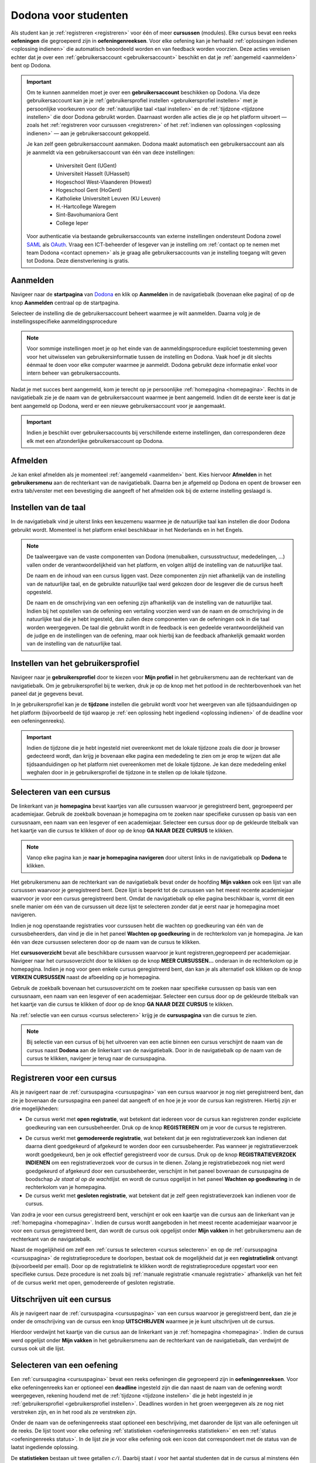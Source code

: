 .. _for_students:

Dodona voor studenten
=====================

Als student kan je :ref:`registreren <registreren>` voor één of meer **cursussen** (modules). Elke cursus bevat een reeks **oefeningen** die gegroepeerd zijn in **oefeningenreeksen**. Voor elke oefening kan je herhaald :ref:`oplossingen indienen <oplossing indienen>` die automatisch beoordeeld worden en van feedback worden voorzien. Deze acties vereisen echter dat je over een :ref:`gebruikersaccount <gebruikersaccount>` beschikt en dat je :ref:`aangemeld <aanmelden>` bent op Dodona.

.. TODO: overweeg om de term module te gebruiken in plaats van cursus


.. _gebruikersaccount:

.. important::

    Om te kunnen aanmelden moet je over een **gebruikersaccount** beschikken op Dodona. Via deze gebruikersaccount kan je je :ref:`gebruikersprofiel instellen <gebruikersprofiel instellen>` met je persoonlijke voorkeuren voor de :ref:`natuurlijke taal <taal instellen>` en de :ref:`tijdzone <tijdzone instellen>` die door Dodona gebruikt worden. Daarnaast worden alle acties die je op het platform uitvoert — zoals het :ref:`registreren voor cursussen <registreren>` of het :ref:`indienen van oplossingen <oplossing indienen>` — aan je gebruikersaccount gekoppeld.

    Je kan zelf geen gebruikersaccount aanmaken. Dodona maakt automatisch een gebruikersaccount aan als je aanmeldt via een gebruikersaccount van één van deze instellingen:

      * Universiteit Gent (UGent)
      * Universiteit Hasselt (UHasselt)
      * Hogeschool West-Vlaanderen (Howest)
      * Hogeschool Gent (HoGent)
      * Katholieke Universiteit Leuven (KU Leuven)
      * H.-Hartcollege Waregem
      * Sint-Bavohumaniora Gent
      * College Ieper

    Voor authenticatie via bestaande gebruikersaccounts van externe instellingen ondersteunt Dodona zowel `SAML <https://nl.wikipedia.org/wiki/Security_Assertion_Markup_Language>`_ als `OAuth <https://nl.wikipedia.org/wiki/OAuth>`_. Vraag een ICT-beheerder of lesgever van je instelling om :ref:`contact op te nemen met team Dodona <contact opnemen>` als je graag alle gebruikersaccounts van je instelling toegang wilt geven tot Dodona. Deze dienstverlening is gratis.

.. _startpagina:
.. _aanmelden:

Aanmelden
---------

Navigeer naar de **startpagina** van `Dodona <https://dodona.ugent.be>`_ en klik op **Aanmelden** in de navigatiebalk (bovenaan elke pagina) of op de knop **Aanmelden** centraal op de startpagina.

.. image:: login.nl.png

.. TODO: tweede pijl toevoegen naar knop **Aanmelden** in de navigatiebalk

Selecteer de instelling die de gebruikersaccount beheert waarmee je wilt aanmelden. Daarna volg je de instellingsspecifieke aanmeldingsprocedure

.. image:: institution.nl.png

.. TODO: afbeelding met nieuwe layout van instellingen toevoegen

.. note::

    Voor sommige instellingen moet je op het einde van de aanmeldingsprocedure expliciet toestemming geven voor het uitwisselen van gebruikersinformatie tussen de instelling en Dodona. Vaak hoef je dit slechts éénmaal te doen voor elke computer waarmee je aanmeldt. Dodona gebruikt deze informatie enkel voor intern beheer van gebruikersaccounts.

Nadat je met succes bent aangemeld, kom je terecht op je persoonlijke :ref:`homepagina <homepagina>`. Rechts in de navigatiebalk zie je de naam van de gebruikersaccount waarmee je bent aangemeld. Indien dit de eerste keer is dat je bent aangemeld op Dodona, werd er een nieuwe gebruikersaccount voor je aangemaakt.

.. TODO: overwegen om de term homepagina te vervangen door startpagina, waarbij je dan een andere startpagina te zien krijgt als je wel of niet bent aangemeld

.. image:: homepage.nl.png

.. important::

    Indien je beschikt over gebruikersaccounts bij verschillende externe instellingen, dan corresponderen deze elk met een afzonderlijke gebruikersaccount op Dodona.

.. TODO: nagaan of we onder de naam van de gebruiker in de navigatiebalk in het klein ook de naam van de instelling kunnen zetten waaraan de gebruiker verbonden is; op die manier kan een gebruiker met accounts van meerdere instellingen zien met welke account hij momenteel is ingelogd

.. TODO: omschrijving van speciale manier van aanmelden voor gebruikers met een tijdelijk account, inclusief de medeling voor gebruikers die over een tijdelijk account beschikken; nu we werken met meerdere identity providers moet de omschrijving van die boodschap ook bijgewerkt worden (verwijst nu nog naar UGent)


.. _afmelden:

Afmelden
--------

Je kan enkel afmelden als je momenteel :ref:`aangemeld <aanmelden>` bent. Kies hiervoor **Afmelden** in het **gebruikersmenu** aan de rechterkant van de navigatiebalk. Daarna ben je afgemeld op Dodona en opent de browser een extra tab/venster met een bevestiging die aangeeft of het afmelden ook bij de externe instelling geslaagd is.


.. _taal instellen:

Instellen van de taal
---------------------

In de navigatiebalk vind je uiterst links een keuzemenu waarmee je de natuurlijke taal kan instellen die door Dodona gebruikt wordt. Momenteel is het platform enkel beschikbaar in het Nederlands en in het Engels.

.. TODO: screenshot van navigatiebalk met uitgeklapt keuzemenu voor selectie van de natuurlijke taal

.. TODO: eventueel nog uitleg geven hoe de initiële instelling van de taal gebeurt

.. TODO: aangeven of de taalinstelling wel of geen deel uitmaakt van je gebruikersprofiel

.. note::

    De taalweergave van de vaste componenten van Dodona (menubalken, cursusstructuur, mededelingen, ...) vallen onder de verantwoordelijkheid van het platform, en volgen altijd de instelling van de natuurlijke taal.

    De naam en de inhoud van een cursus liggen vast. Deze componenten zijn niet afhankelijk van de instelling van de natuurlijke taal, en de gebruikte natuurlijke taal werd gekozen door de lesgever die de cursus heeft opgesteld.

    De naam en de omschrijving van een oefening zijn afhankelijk van de instelling van de natuurlijke taal. Indien bij het opstellen van de oefening een vertaling voorzien werd van de naam en de omschrijving in de natuurlijke taal die je hebt ingesteld, dan zullen deze componenten van de oefeningen ook in die taal worden weergegeven. De taal die gebruikt wordt in de feedback is een gedeelde verantwoordelijkheid van de judge en de instellingen van de oefening, maar ook hierbij kan de feedback afhankelijk gemaakt worden van de instelling van de natuurlijke taal.

.. TODO: nagaan of we de cursusinhoud wel taalafhankelijk kunnen maken

.. TODO: aangeven waarop wordt teruggevallen indien geen vertaling voorhanden is van de naam en de omschrijving van de oefening voor de natuurlijke taal die werd ingesteld


.. _gebruikersprofiel:
.. _gebruikersprofiel instellen:

Instellen van het gebruikersprofiel
-----------------------------------

Navigeer naar je **gebruikersprofiel** door te kiezen voor **Mijn profiel** in het gebruikersmenu aan de rechterkant van de navigatiebalk. Om je gebruikersprofiel bij te werken, druk je op de knop met het potlood in de rechterbovenhoek van het paneel dat je gegevens bevat.

.. TODO: screenshot van gebruikersprofiel met pijl naar knop om gebruikersprofiel bij te werken

.. _tijdzone instellen:

In je gebruikersprofiel kan je de **tijdzone** instellen die gebruikt wordt voor het weergeven van alle tijdsaanduidingen op het platform (bijvoorbeeld de tijd waarop je :ref:`een oplossing hebt ingediend <oplossing indienen>` of de deadline voor een oefeningenreeks).

.. TODO: screenshot voor instellen van de tijdzone

.. TODO: eventueel aangeven op welke manier de tijdzone werd ingesteld bij het aanmaken van je gebruikersaccount

.. important::

    Indien de tijdzone die je hebt ingesteld niet overeenkomt met de lokale tijdzone zoals die door je browser gedecteerd wordt, dan krijg je bovenaan elke pagina een mededeling te zien om je erop te wijzen dat alle tijdsaanduidingen op het platform niet overeenkomen met de lokale tijdzone. Je kan deze mededeling enkel weghalen door  in je gebruikersprofiel de tijdzone in te stellen op de lokale tijdzone.

.. TODO: screenshot met waarschuwing van verkeerde tijdzone

.. TODO: omschrijving van API token toevoegen van zodra deze feature beschikbaar wordt

.. _cursus selecteren:

Selecteren van een cursus
-------------------------

.. TODO: alternatieve titel: Navigeren naar een cursuspagina

.. _homepagina:

De linkerkant van je **homepagina** bevat kaartjes van alle cursussen waarvoor je geregistreerd bent, gegroepeerd per academiejaar. Gebruik de zoekbalk bovenaan je homepagina om te zoeken naar specifieke curussen op basis van een cursusnaam, een naam van een lesgever of een academiejaar. Selecteer een cursus door op de gekleurde titelbalk van het kaartje van die cursus te klikken of door op de knop **GA NAAR DEZE CURSUS** te klikken.

.. TODO: ergens moeten we ook een plaats zoeken om de volledige uitleg te geven van de cards voor de cursussen; welke onderdelen vind een gebruiker terug op zo een card: naam cursus, academiejaar, naam lesgever(s), statistieken (aantal ingezonden oplossingen, aantal oefeningen correct opgelost), oefeningenreeksen met nakende deadlines

.. note::

    Vanop elke pagina kan je **naar je homepagina navigeren** door uiterst links in de navigatiebalk op **Dodona** te klikken.

Het gebruikersmenu aan de rechterkant van de navigatiebalk bevat onder de hoofding **Mijn vakken** ook een lijst van alle cursussen waarvoor je geregistreerd bent. Deze lijst is beperkt tot de cursussen van het meest recente academiejaar waarvoor je voor een cursus geregistreerd bent. Omdat de navigatiebalk op elke pagina beschikbaar is, vormt dit een snelle manier om één van de cursussen uit deze lijst te selecteren zonder dat je eerst naar je homepagina moet navigeren.

.. _paneel wachten op goedkeuring:

Indien je nog openstaande registraties voor curssusen hebt die wachten op goedkeuring van één van de cursusbeheerders, dan vind je die in het paneel **Wachten op goedkeuring** in de rechterkolom van je homepagina. Je kan één van deze cursussen selecteren door op de naam van de cursus te klikken.

.. TODO: hier eventueel nog een screenshot plaatsen van het paneel "Wachten op goedkeuring"

.. _cursusoverzicht:

Het **cursusoverzicht** bevat alle beschikbare cursussen waarvoor je kunt registreren,gegroepeerd per academiejaar. Navigeer naar het cursusoverzicht door te klikken op de knop **MEER CURSUSSEN...** onderaan in de rechterkolom op je homepagina. Indien je nog voor geen enkele cursus geregistreerd bent, dan kan je als alternatief ook klikken op de knop **VERKEN CURSUSSEN** naast de afbeelding op je homepagina.

.. TODO: optie "cursussen" of "cursusoverzicht" zou beschikbaar moeten zijn in het gebruikersmenu, in plaats van de tab "Admin" zoals nu het geval is; op die manier krijgt de student vanop elke pagina rechtstreeks toegang tot het cursusoverzicht

.. TODO: vervang de tekst op de knop "MEER CURSUSSEN..." in de rechterkolom van de homepagina door de tekst "CURSUSOVERZICHT"; misschien wordt deze knop zelfs overbodig als er een item wordt toegevoegd aan het gebruikersmenu

.. image:: explore_courses.nl.png

.. TODO: tweede pijl toevoegen naar knop **MEER CURSUSSEN...** aan de rechterkant van de homepagina

Gebruik de zoekbalk bovenaan het cursusoverzicht om te zoeken naar specifieke cursussen op basis van een cursusnaam, een naam van een lesgever of een academiejaar. Selecteer een cursus door op de gekleurde titelbalk van het kaartje van die cursus te klikken of door op de knop **GA NAAR DEZE CURSUS** te klikken.

.. TODO: uitleggen hoe studenten kunnen zien welke cursussen open staan voor registratie, en voor welke cursussen een registratieverzoek moet ingediend worden; op die ogenblik lijkt dit nog niet te zien in het cursusoverzicht

.. image:: courses.nl.png

.. TODO: afbeelding vervangen door een screenshot met de nieuwe layout van het cursusoverzicht; beschrijving van de functionaliteit van het cursusoverzicht moet eventueel bijgewerkt worden

.. Als voorbeeld zullen wij ons inschrijven op de cursus Scriptingtalen van het academiejaar 2017--2018.

.. _cursuspagina:

Na :ref:`selectie van een cursus <cursus selecteren>` krijg je de **cursuspagina** van die cursus te zien.

.. image:: course.nl.png

.. note::

    Bij selectie van een cursus of bij het uitvoeren van een actie binnen een cursus verschijnt de naam van de cursus naast **Dodona** aan de linkerkant van de navigatiebalk. Door in de navigatiebalk op de naam van de cursus te klikken, navigeer je terug naar de cursuspagina.


.. _manuele registratie:
.. _registreren:

Registreren voor een cursus
---------------------------

Als je navigeert naar de :ref:`cursuspagina <cursuspagina>` van een cursus waarvoor je nog niet geregistreerd bent, dan zie je bovenaan de cursuspagina een paneel dat aangeeft of en hoe je je voor de cursus kan registreren. Hierbij zijn er drie mogelijkheden:

* De cursus werkt met **open registratie**, wat betekent dat iedereen voor de cursus kan registreren zonder expliciete goedkeuring van een cursusbeheerder. Druk op de knop **REGISTREREN** om je voor de cursus te registreren.
.. image:: register.nl.png
* De cursus werkt met **gemodereerde registratie**, wat betekent dat je een registratieverzoek kan indienen dat daarna dient goedgekeurd of afgekeurd te worden door een cursusbeheerder. Pas wanneer je registratieverzoek wordt goedgekeurd, ben je ook effectief geregistreerd voor de cursus. Druk op de knop **REGISTRATIEVERZOEK INDIENEN** om een registratieverzoek voor de cursus in te dienen. Zolang je registratiebezoek nog niet werd goedgekeurd of afgekeurd door een cursusbeheerder, verschijnt in het paneel bovenaan de cursuspagina de boodschap *Je staat al op de wachtlijst.* en wordt de cursus opgelijst in het paneel **Wachten op goedkeuring** in de rechterkolom van je homepagina.
* De cursus werkt met **gesloten registratie**, wat betekent dat je zelf geen registratieverzoek kan indienen voor de cursus.

.. TODO: screenshot van cursuspagina met gemodereerde registratie
.. TODO: screenshot van cursuspagina met gemodereerde registratie waarvoor registratieverzoek werd ingediend
.. TODO: screenshot van cursuspagina met gesloten registratie
.. TODO: tekst "Je staat al op de wachtlijst." vervangen door "Je hebt al een registratieverzoek ingediend voor deze cursus."
.. TODO: eventueel nog aangeven wanneer de oefeningenreeksen zichtbaar zijn op de cursuspagina van een cursus waarvoor je nog niet geregistreerd bent

Van zodra je voor een cursus geregistreerd bent, verschijnt er ook een kaartje van die cursus aan de linkerkant van je :ref:`homepagina <homepagina>`. Indien de cursus wordt aangeboden in het meest recente academiejaar waarvoor je voor een cursus geregistreerd bent, dan wordt de cursus ook opgelijst onder **Mijn vakken** in het gebruikersmenu  aan de rechterkant van de navigatiebalk.

.. image:: homepage_after_registration.nl.png

.. TODO: behandeling van deadlines moet ergens ander staan.
.. Als er deadlines zijn voor de cursussen waar je bent voor ingeschreven zullen deze ook op je homepagina te zien zijn.

.. _registratielink:

Naast de mogelijkheid om zelf een :ref:`cursus te selecteren <cursus selecteren>` en op de :ref:`cursuspagina <cursuspagina>` de registratieprocedure te doorlopen, bestaat ook de mogelijkheid dat je een **registratielink** ontvangt (bijvoorbeeld per email). Door op de registratielink te klikken wordt de registratieprocedure opgestart voor een specifieke cursus. Deze procedure is net zoals bij :ref:`manuale registratie <manuale registratie>` afhankelijk van het feit of de cursus werkt met open, gemodereerde of gesloten registratie.


.. _uitschrijven:

Uitschrijven uit een cursus
---------------------------

Als je navigeert naar de :ref:`cursuspagina <cursuspagina>` van een cursus waarvoor je geregistreerd bent, dan zie je onder de omschrijving van de cursus een knop **UITSCHRIJVEN** waarmee je je kunt uitschrijven uit de cursus.

.. TODO: screenshot van cursuspagina met pijl naar de knop UITSCHRIJVEN

Hierdoor verdwijnt het kaartje van die cursus aan de linkerkant van je :ref:`homepagina <homepagina>`. Indien de cursus werd opgelijst onder **Mijn vakken** in het gebruikersmenu aan de rechterkant van de navigatiebalk, dan verdwijnt de cursus ook uit die lijst.


.. _oefening selecteren:

Selecteren van een oefening
---------------------------

.. TODO: alternatieve titel: Navigeren naar een oefeningpagina

.. _oefeningenreeks:
.. _oefeningenreeks deadline:
.. oefening selecteren uit oefeningenreeks op cursuspagina

Een :ref:`cursuspagina <cursuspagina>` bevat een reeks oefeningen die gegroepeerd zijn in **oefeningenreeksen**. Voor elke oefeningenreeks kan er optioneel een **deadline** ingesteld zijn die dan naast de naam van de oefening wordt weergegeven, rekening houdend met de :ref:`tijdzone <tijdzone instellen>` die je hebt ingesteld in je :ref:`gebruikersprofiel <gebruikersprofiel instellen>`. Deadlines worden in het groen weergegeven als ze nog niet verstreken zijn, en in het rood als ze verstreken zijn.

.. TODO: screenshot van oefeningenreeks met een deadline; toon oefeningen met een verschillende status, gaande van niet ingediend tot correct

Onder de naam van de oefeningenreeks staat optioneel een beschrijving, met daaronder de lijst van alle oefeningen uit de reeks. De lijst toont voor elke oefening :ref:`statistieken <oefeningenreeks statistieken>` en een :ref:`status <oefeningenreeks status>`. In de lijst zie je voor elke oefening ook een icoon dat correspondeert met de status van de laatst ingediende oplossing.

.. _oefeningenreeks statistieken:

De **statistieken** bestaan uit twee getallen :math:`c/i`. Daarbij staat :math:`i` voor het aantal studenten dat in de cursus al minstens één oplossing heeft ingediend voor de oefening en :math:`c` voor het aantal studenten dat in de cursus al minstens één *correcte* oplossing heeft ingediend voor de oefening.

.. _oefeningenreeks status:

Voor elke oefening wordt de **status** bepaald op basis van de oplossing die je als laatste in de cursus hebt ingediend voor deze oefening. Indien er een deadline werd ingesteld voor de oefeningenreeks, dan is dit de laatst ingediende oplossing voorafgaand aan de deadline.

Mogelijke weergaven van de status voor het verstrijken van de deadline of als er geen deadline is ingesteld:

+--------------------------+---------------------------------------+
| status                   | weergegeven als je                    |
+--------------------------+---------------------------------------+
| **geen oplossing**       | geen oplossingen hebt ingediend       |
|                          | (voor de deadline)                    |
+--------------------------+---------------------------------------+
| status van laatst        | minstens één oplossing hebt ingediend |
| ingediende oplossing     | (voor de deadline)                    |
+--------------------------+---------------------------------------+

.. TODO: maak verwijzing naar overzicht van mogelijke statussen van een ingediende oplossing

.. TODO: nagaan of hier ook nog iets moet gezegd worden over de gebruikte iconen voor de deadline

.. TODO: behandel nog de mogelijkheid dat er een melding staat dat je laatst ingediende oplossing een status heeft die minder goed is dan de status van een eerder ingediende oplossing

Mogelijke weergaven van de status nadat de deadline verstreken is:

+--------------------------+---------------------------------------+
| status                   | weergegeven als je                    |
+--------------------------+---------------------------------------+
| **correct**              | je laatst ingediende oplossing        |
|                          | voor de deadline correct is           |
+--------------------------+---------------------------------------+
| **deadline gemist**      | je geen oplossingen hebt ingediend    |
|                          | voor de deadline of je laatst         |
|                          | ingediende oplossing voor de deadline |
|                          | niet correct                          |
+--------------------------+---------------------------------------+

.. TODO: nagaan of hier ook nog iets moet gezegd worden over de gebruikte iconen na de deadline

Selecteer een oefening uit een oefeningenreeks door op de naam van de oefening te klikken. Bekijk het overzicht van alle oplossingen die je in de cursus hebt ingediend voor een oefening uit een oefeningenreeks door op het groter dan symbool te klikken aan de rechterkant van de oefening in de oefeningenreeks. Het overzicht bevat voor elke oplossing het tijdstip van indienen, de status en een korte samenvatting van de feedback. In het overzicht zie je voor elke ingediende oplossing ook een icoon dat correspondeert met de status van de oplossing.

.. TODO: maak verwijzing naar overzicht van mogelijke statussen van een ingediende oplossing

.. TODO: voorzien dat studenten binnen een cursus nog extra oefeningen kunnen selecteren, waarbij de submissions dan ook aan die cursus gelinkt zijn; deze oefeningen moeten dan ook op één of andere manier zichtbaar gemaakt worden op de cursuspagina; kunnen deze extra oefeningen enkel aan de cursus gelinkt worden, of kunnen ze ook aan een specifieke reeks in de cursus gelinkt worden?

.. _homepagina recente oefeningen:
.. oefening uit reeksen met deadlines selecteren op homepagina

Het bovenste paneel in de rechterkolom van je :ref:`homepagina <homepagina>` bevat een lijst **RECENTE OEFENINGEN** met maximaal vijf oefeningen waar je het laatst oplossingen voor hebt ingediend over alle cursussen heen. Selecteer een oefening uit de lijst door op de naam van de oefening te klikken. Op die manier kan je snel oefeningen selecteren waaraan je recent gewerkt hebt. Bekijk het overzicht van alle oplossingen die je in de cursus hebt ingediend voor een oefening uit de lijst door op het groter dan symbool te klikken aan de rechterkant van de oefening in de lijst. In de lijst zie je voor elke oefening ook een icoon dat correspondeert met de status van de laatst ingediende oplossing (voor de deadline).

.. TODO: oefening selecteren uit de lijst van alle beschikbare oefeningen; hiervoor moeten we eerst nog nagaan op welke manier studenten deze lijst te zien krijgen

.. _oefeningpagina:

Na :ref:`selectie van een oefening <oefening selecteren>` krijg je de **oefeningpagina** van die oefening te zien.

.. image:: exercise_start.nl.png

.. TODO: eenmaal de sidebar beschikbaar is, moeten we ook aangeven hoe je makkelijk andere oefeningen van dezelfde oefeningenreeks kan selecteren

.. note::

    Bij selectie van een oefening of bij het uitvoeren van een actie op een oefening verschijnt de naam van de oefening naast **Dodona** aan de linkerkant van de navigatiebalk, eventueel voorafgegaan door de naam van de cursus en de naam van de oefeningenreeks waaruit je de oefening geselecteerd hebt. Door in de navigatiebalk op de naam van de oefening te klikken, navigeer je naar de pagina van de oefening. Door in de navigatiebalk op de naam van de oefeningenreeks te klikken, navigeer je naar de oefeningenreeks op de cursuspagina. Door in de navigatiebalk op de naam van de cursus te klikken, navigeer je naar de cursuspagina.

.. TODO: eventueel in notitie screenshot met breadcrumbs toevoegen, met pijlen naar de verschillende onderdelen van de breadcrumb


.. _oplossing indienen:

Indienen van een oplossing
--------------------------

Bovenaan een :ref:`oefeningpagina <oefeningpagina>` staat een paneel met de naam en de omschrijving van de oefening. Deze zijn afhankelijk van de :ref:`taal die je hebt ingesteld <taal instellen>` in de navigatiebalk. Indien bij het opstellen van de oefening een vertaling voorzien werd van de naam en de omschrijving in de natuurlijke taal die je hebt ingesteld, dan zullen deze componenten van de oefeningen ook in die taal worden weergegeven.

.. image:: exercise_start.nl.png

Onder het paneel met de omschrijving van de oefening vind je een tweede paneel waar je een oplossing voor de oefening kan indienen. Druk op de tab **Indienen** als deze tab niet geselecteerd was, en plaats de programmacode van je oplossing in de editor. Druk daarna op de afspeelknop in de rechtbovenhoek van het paneel om je oplossing in te dienen.

.. image:: exercise_before_submit.nl.png

.. important::

    Programmeurs maken voor het schrijven van software gebruik van een geavanceerde ontwikkelingsomgeving: een zogenaamde `Integrated Development Environment <https://nl.wikipedia.org/wiki/Integrated_development_environment>`_ of kortweg IDE. Voorbeelden hiervan zijn `PyCharm <https://www.jetbrains.com/pycharm/specials/pycharm/pycharm.html>`_ voor `Python <https://www.python.org/>`_ of `IntelliJ IDEA <https://www.jetbrains.com/idea/>`_ voor `Java <https://java.com/>`_. Let wel, het schrijven van programma's in dergelijke omgevingen moet evengoed nog altijd door een programmeur gebeuren. Alleen zijn er heel wat extra hulpmiddelen om het schrijven van programmacode te ondersteunen en administratie bij te houden die grote softwareprojecten met zich meebrengen.

    Om een aantal redenen **raden we ten stelligste af om rechtstreeks programmacode te schrijven in de editor van Dodona**. In plaats daarvan adviseren we om programmacode eerst te schrijven en te testen in een externe IDE. Voer je programmacode lokaal uit op een aantal testgevallen, om na te gaan dat ze geen grammaticale en logische fouten meer bevat. Gebruik bijvoorbeeld enkele testgevallen die in de omschrijving van de oefening gegeven werden. Aangezien zelfs de meest doorgewinterde programmeur bijna nooit programmacode schrijft die meteen kan uitgevoerd worden, zonder fouten te produceren, bieden IDEs heel wat ondersteuning voor het debuggen van programmacode. Leer logische fouten opsporen door gebruik te maken van de debugger van je IDE.

     Pas wanneer je ervan overtuigd bent dat de programmacode geen fouten meer bevat, kan je ze knippen en plakken in de Dodona editor, alvorens ze in te dienen. Op die manier leer je om je programmeervaardigheden ook toe te passen voor andere toepassingen dan de oefeningen die je in Dodona vindt.

.. note::

    Er zit geen beperking op het aantal keer dat je een oplossing kan indienen voor een oefening. Gebruik de :ref:`feedback die Dodona aangelevert <feedback bekijken>` om je oplossing steeds verder te verfijnen.

.. TODO: eventueel ook nog een sectie "Selecteren van een oplossing"

.. _feedback bekijken:

Bekijken van feedback
---------------------

Als je code correct is zal de feedback er ongeveer als volgt uitzien:

.. image:: exercise_feedback_correct.nl.png

In de eerste tabs (dit kunnen er meer dan 1 zijn) kan je de testgevallen zien
die werden uitgevoerd. In de "Code" tab kan je de code die je hebt ingediend nog
eens bekijken. Het kan zijn dat er hierbij enkele annotaties staan die hints
geven over hoe je je code iets mooier had kunnen schrijven.

Als je code niet correct is zal de feedback er ongeveer als volgt uitzien:

.. image:: exercise_feedback_incorrect.nl.png

Via de kleuren bij de testgevallen kan je makkelijk zien welke testgevallen
juist zijn en welke fout zijn. Voor foute testgevallen kan je ook makkelijk het
verschil zien tussen de output van jouw code en de verwachte output. Het cijfer
in de bol naast de naam van de tab geeft aan hoeveel testgevallen fout waren.

.. TODO: sectie met uitleg hoe contact op te nemen met team Dodona

.. _contact opnemen:

Contact opnemen
---------------

Zit je bij het werken met Dodona met vragen over hoe je het platform kan gebruiken, of heb je suggesties of commentaar over hoe we het platform zouden kunnen verbeteren of uitgebreiden, neem dan contact op met team Dodona. In de voettekst onderaan elke pagina vind je een link **Contact** waarmee je naar de `contactpagina <https://naos.ugent.be/nl/contact/>`_ kan navigeren.

.. TODO: screenshot van contactpagina toevoegen
